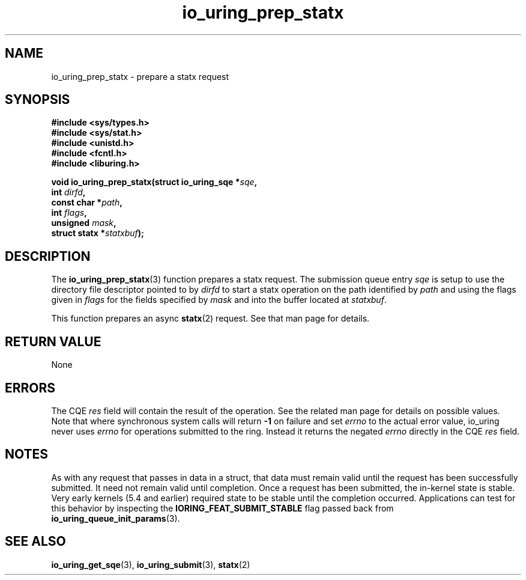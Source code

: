 .\" Copyright (C) 2022 Jens Axboe <axboe@kernel.dk>
.\"
.\" SPDX-License-Identifier: LGPL-2.0-or-later
.\"
.TH io_uring_prep_statx 3 "March 13, 2022" "liburing-2.2" "liburing Manual"
.SH NAME
io_uring_prep_statx \- prepare a statx request
.SH SYNOPSIS
.nf
.B #include <sys/types.h>
.B #include <sys/stat.h>
.B #include <unistd.h>
.B #include <fcntl.h>
.B #include <liburing.h>
.PP
.BI "void io_uring_prep_statx(struct io_uring_sqe *" sqe ","
.BI "                         int " dirfd ","
.BI "                         const char *" path ","
.BI "                         int " flags ","
.BI "                         unsigned " mask ","
.BI "                         struct statx *" statxbuf ");"
.fi
.SH DESCRIPTION
.PP
The
.BR io_uring_prep_statx (3)
function prepares a statx request. The submission queue entry
.I sqe
is setup to use the directory file descriptor pointed to by
.I dirfd
to start a statx operation on the path identified by
.I path
and using the flags given in
.I flags
for the fields specified by
.I mask
and into the buffer located at
.IR statxbuf .

This function prepares an async
.BR statx (2)
request. See that man page for details.

.SH RETURN VALUE
None
.SH ERRORS
The CQE
.I res
field will contain the result of the operation. See the related man page for
details on possible values. Note that where synchronous system calls will return
.B -1
on failure and set
.I errno
to the actual error value, io_uring never uses
.IR errno
for operations submitted to the ring. Instead it returns the negated
.I errno
directly in the CQE
.I res
field.
.SH NOTES
As with any request that passes in data in a struct, that data must remain
valid until the request has been successfully submitted. It need not remain
valid until completion. Once a request has been submitted, the in-kernel
state is stable. Very early kernels (5.4 and earlier) required state to be
stable until the completion occurred. Applications can test for this
behavior by inspecting the
.B IORING_FEAT_SUBMIT_STABLE
flag passed back from
.BR io_uring_queue_init_params (3).
.SH SEE ALSO
.BR io_uring_get_sqe (3),
.BR io_uring_submit (3),
.BR statx (2)
